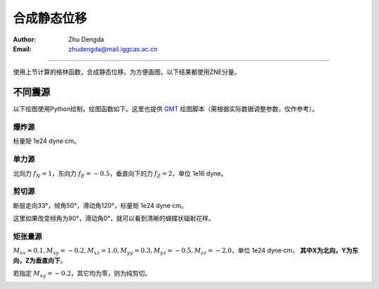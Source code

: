 .. _static_syn_rst:

合成静态位移
=================

:Author: Zhu Dengda
:Email:  zhudengda@mail.iggcas.ac.cn

-----------------------------------------------------------

使用上节计算的格林函数，合成静态位移。为方便画图，以下结果都使用ZNE分量。

不同震源
-------------
以下绘图使用Python绘制，绘图函数如下。这里也提供 `GMT <https://www.generic-mapping-tools.org/>`_ 绘图脚本（需根据实际数据调整参数，仅作参考）。

.. tabs:: 

    .. tab:: Python

        .. literalinclude:: run/run.py
            :language: python
            :start-after: BEGIN plot func
            :end-before: END plot func

    .. tab:: GMT 

        .. literalinclude:: run/run.sh
            :language: bash
            :start-after: BEGIN gmt
            :end-before: END gmt


爆炸源
~~~~~~~~~~~~~~~~~
标量矩 1e24 dyne·cm。

.. tabs::  

    .. group-tab:: C 

        .. literalinclude:: run/run.sh
            :language: bash
            :start-after: BEGIN SYN EXP
            :end-before: END SYN EXP

    .. group-tab:: Python 

        .. literalinclude:: run/run.py
            :language: python
            :start-after: BEGIN SYN EXP
            :end-before: END SYN EXP


.. image:: run/syn_exp.png
    :width: 500px
    :align: center


单力源
~~~~~~~~~~~~~~~~~
北向力 :math:`f_N=1`，东向力 :math:`f_E=-0.5`，垂直向下的力 :math:`f_Z=2`，单位 1e16 dyne。

.. tabs::  

    .. group-tab:: C 

        .. literalinclude:: run/run.sh
            :language: bash
            :start-after: BEGIN SYN SF
            :end-before: END SYN SF

    .. group-tab:: Python 

        .. literalinclude:: run/run.py
            :language: python
            :start-after: BEGIN SYN SF
            :end-before: END SYN SF


.. image:: run/syn_sf.png
    :width: 500px
    :align: center


剪切源
~~~~~~~~~~~~~~
断层走向33°，倾角50°，滑动角120°，标量矩 1e24 dyne·cm。

.. tabs::  

    .. group-tab:: C 

        .. literalinclude:: run/run.sh
            :language: bash
            :start-after: BEGIN SYN DC
            :end-before: END SYN DC

    .. group-tab:: Python 

        .. literalinclude:: run/run.py
            :language: python
            :start-after: BEGIN SYN DC
            :end-before: END SYN DC


.. image:: run/syn_dc.png
    :width: 500px
    :align: center

这里如果改变倾角为90°，滑动角0°，就可以看到清晰的蝴蝶状辐射花样。

.. tabs::  

    .. group-tab:: C 

        .. literalinclude:: run/run.sh
            :language: bash
            :start-after: BEGIN SYN DC2
            :end-before: END SYN DC2

    .. group-tab:: Python 

        .. literalinclude:: run/run.py
            :language: python
            :start-after: BEGIN SYN DC2
            :end-before: END SYN DC2


.. image:: run/syn_dc2.png
    :width: 500px
    :align: center




矩张量源
~~~~~~~~~~~~~~
:math:`M_{xx}=0.1, M_{xy}=-0.2, M_{xz}=1.0, M_{yy}=0.3, M_{yz}=-0.5, M_{zz}=-2.0`，单位 1e24 dyne·cm， **其中X为北向，Y为东向，Z为垂直向下**。


.. tabs::  

    .. group-tab:: C 

        .. literalinclude:: run/run.sh
            :language: bash
            :start-after: BEGIN SYN MT
            :end-before: END SYN MT

    .. group-tab:: Python 

        .. literalinclude:: run/run.py
            :language: python
            :start-after: BEGIN SYN MT
            :end-before: END SYN MT


.. image:: run/syn_mt.png
    :width: 500px
    :align: center


若指定 :math:`M_{xy}=-0.2`，其它均为零，则为纯剪切。

.. tabs::  

    .. group-tab:: C 

        .. literalinclude:: run/run.sh
            :language: bash
            :start-after: BEGIN SYN MT2
            :end-before: END SYN MT2

    .. group-tab:: Python 

        .. literalinclude:: run/run.py
            :language: python
            :start-after: BEGIN SYN MT2
            :end-before: END SYN MT2


.. image:: run/syn_mt2.png
    :width: 500px
    :align: center
